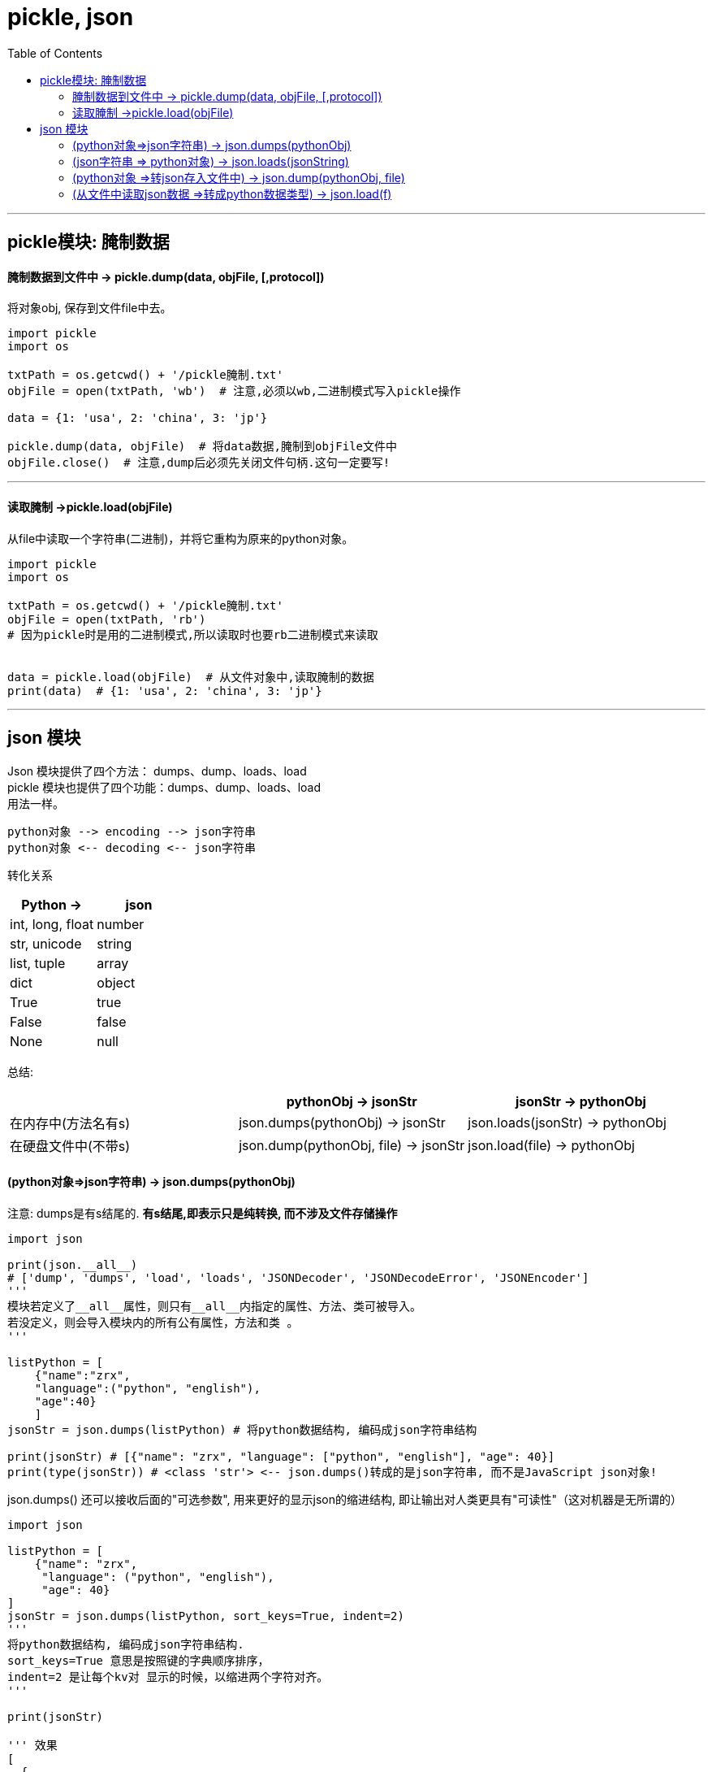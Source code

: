 
= pickle, json
:toc:

---

== pickle模块: 腌制数据

==== 腌制数据到文件中 -> pickle.dump(data, objFile, [,protocol])

将对象obj, 保存到文件file中去。

[source, python]
....
import pickle
import os

txtPath = os.getcwd() + '/pickle腌制.txt'
objFile = open(txtPath, 'wb')  # 注意,必须以wb,二进制模式写入pickle操作

data = {1: 'usa', 2: 'china', 3: 'jp'}

pickle.dump(data, objFile)  # 将data数据,腌制到objFile文件中
objFile.close()  # 注意,dump后必须先关闭文件句柄.这句一定要写!
....

---

==== 读取腌制 ->pickle.load(objFile)

从file中读取一个字符串(二进制)，并将它重构为原来的python对象。

[source, python]
....
import pickle
import os

txtPath = os.getcwd() + '/pickle腌制.txt'
objFile = open(txtPath, 'rb')
# 因为pickle时是用的二进制模式,所以读取时也要rb二进制模式来读取


data = pickle.load(objFile)  # 从文件对象中,读取腌制的数据
print(data)  # {1: 'usa', 2: 'china', 3: 'jp'}
....

---

== json 模块

Json   模块提供了四个方法： dumps、dump、loads、load +
pickle 模块也提供了四个功能：dumps、dump、loads、load +
用法一样。

....
python对象 --> encoding --> json字符串
python对象 <-- decoding <-- json字符串
....

转化关系


|===
|Python ->|json

|int, long, float
|number

|str, unicode
|string

|list, tuple
|array

|dict
|object

|True
|true

|False
|false

|None
|null

|===

总结:

|===
| |pythonObj -> jsonStr |jsonStr -> pythonObj

|在内存中(方法名有s)
|json.dumps(pythonObj) -> jsonStr
|json.loads(jsonStr) -> pythonObj


|在硬盘文件中(不带s)
|json.dump(pythonObj, file) -> jsonStr
|json.load(file) -> pythonObj

|===




==== (python对象=>json字符串) -> json.dumps(pythonObj)

注意: dumps是有s结尾的.  **有s结尾,即表示只是纯转换, 而不涉及文件存储操作**


[source, python]
....
import json

print(json.__all__)
# ['dump', 'dumps', 'load', 'loads', 'JSONDecoder', 'JSONDecodeError', 'JSONEncoder']
'''
模块若定义了__all__属性，则只有__all__内指定的属性、方法、类可被导入。
若没定义，则会导入模块内的所有公有属性，方法和类 。
'''

listPython = [
    {"name":"zrx",
    "language":("python", "english"),
    "age":40}
    ]
jsonStr = json.dumps(listPython) # 将python数据结构, 编码成json字符串结构

print(jsonStr) # [{"name": "zrx", "language": ["python", "english"], "age": 40}]
print(type(jsonStr)) # <class 'str'> <-- json.dumps()转成的是json字符串, 而不是JavaScript json对象!
....

json.dumps() 还可以接收后面的"可选参数", 用来更好的显示json的缩进结构, 即让输出对人类更具有"可读性"（这对机器是无所谓的）

[source, python]
....
import json

listPython = [
    {"name": "zrx",
     "language": ("python", "english"),
     "age": 40}
]
jsonStr = json.dumps(listPython, sort_keys=True, indent=2)
'''
将python数据结构, 编码成json字符串结构.
sort_keys=True 意思是按照键的字典顺序排序，
indent=2 是让每个kv对 显示的时候，以缩进两个字符对齐。
'''

print(jsonStr)

''' 效果
[
  {
    "age": 40,
    "language": [
      "python",
      "english"
    ],
    "name": "zrx"
  }
]
'''

....

---

==== (json字符串 => python对象) -> json.loads(jsonString)

[source, python]
....
import json

listPython = [
    {"name": "zrx",
     "language": ("python", "english"),
     "age": 40}
]
jsonStr = json.dumps(listPython)

# ---------------------------
# 上面创建了一个json字符串, 下面我们来进行逆操作, 把json字符串 转变回python的对象

listPython2 = json.loads(jsonStr)  # 把json字符串,转变回python的对象

print(listPython2) # 注意: json中没有元组的概念, 所以python的元组转过去后就丢失了, 变成了JavaScript的数组array概念了.
# [{'name': 'zrx', 'language': ['python', 'english'], 'age': 40}] <--原先的元组并没有还原.
print(type(listPython2))  # <class 'list'>
....

上面的操作是将数据都读入内存，如果太大了, json还 提供了 **load() 和 dump() 函数(注意, 函数名最后没有字母s) , 能一步到位地将python对象转 json字符串后, 直接写入文本文件中.**

---

==== (python对象 =>转json存入文件中) -> json.dump(pythonObj, file)

[source, python]
....
import json
import os

filePath = os.getcwd() + "/strJson.txt"

listPython = [
    {"name": "zrx",
     "language": ("python", "english"),
     "age": 40}
]

with open(filePath, 'w+', encoding='utf-8') as f:
    json.dump(listPython, f, ensure_ascii=False) # 将python对象转json字符串后, 直接存入json文件.
....

注意, 如果你不加参数 ensure_ascii=False, 则导出的中文, 就会变成'\u4e1c\u67cf\u6797'这种形式的!  +
添加ensure_ascii=False，就是为了防止ascii编码.


---

==== (从文件中读取json数据 =>转成python数据类型) -> json.load(f)

[source, python]
....
import json
import os

filePath = os.getcwd() + "/strJson.txt"

with open(filePath, 'r') as f:
    listPython2 = json.load(f)  # 从文件中读取json字符串, 并转成python的数据类型
    print(listPython2)  # [{'name': 'zrx', 'language': ['python', 'english'], 'age': 40}]
    print(type(listPython2))  # <class 'list'>
....

---




